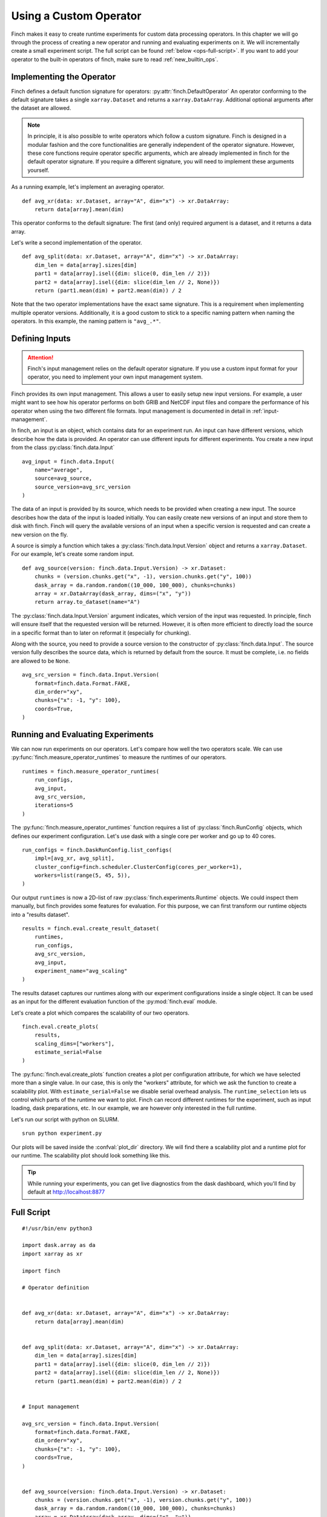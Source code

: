 Using a Custom Operator
=======================

Finch makes it easy to create runtime experiments for custom data processing operators.
In this chapter we will go through the process of creating a new operator and running and evaluating experiments on it.
We will incrementally create a small experiment script. The full script can be found :ref:`below <ops-full-script>`.
If you want to add your operator to the built-in operators of finch, make sure to read :ref:`new_builtin_ops`.

Implementing the Operator
-------------------------

Finch defines a default function signature for operators: :py:attr:`finch.DefaultOperator`
An operator conforming to the default signature takes a single ``xarray.Dataset`` and returns a ``xarray.DataArray``.
Additional optional arguments after the dataset are allowed.

.. note::
    In principle, it is also possible to write operators which follow a custom signature.
    Finch is designed in a modular fashion and the core functionalities are generally independent of the operator signature.
    However, these core functions require operator specific arguments, which are already implemented in finch for the default operator signature.
    If you require a different signature, you will need to implement these arguments yourself.

As a running example, let's implement an averaging operator. ::

    def avg_xr(data: xr.Dataset, array="A", dim="x") -> xr.DataArray:
        return data[array].mean(dim)

This operator conforms to the default signature: The first (and only) required argument is a dataset, and it returns a data array.

Let's write a second implementation of the operator. ::

    def avg_split(data: xr.Dataset, array="A", dim="x") -> xr.DataArray:
        dim_len = data[array].sizes[dim]
        part1 = data[array].isel({dim: slice(0, dim_len // 2)})
        part2 = data[array].isel({dim: slice(dim_len // 2, None)})
        return (part1.mean(dim) + part2.mean(dim)) / 2

Note that the two operator implementations have the exact same signature.
This is a requirement when implementing multiple operator versions.
Additionally, it is a good custom to stick to a specific naming pattern when naming the operators.
In this example, the naming pattern is ``"avg_.*"``.


Defining Inputs
---------------

.. attention:: Finch's input management relies on the default operator signature. If you use a custom input format for your operator, you need to implement your own input management system.

Finch provides its own input management.
This allows a user to easily setup new input versions.
For example, a user might want to see how his operator performs on both GRIB and NetCDF input files and compare the performance of his operator when using the two different file formats.
Input management is documented in detail in :ref:`input-management`.

In finch, an input is an object, which contains data for an experiment run.
An input can have different versions, which describe how the data is provided.
An operator can use different inputs for different experiments.
You create a new input from the class :py:class:`finch.data.Input` ::

    avg_input = finch.data.Input(
        name="average",
        source=avg_source,
        source_version=avg_src_version
    )

The data of an input is provided by its source, which needs to be provided when creating a new input.
The source describes how the data of the input is loaded initially.
You can easily create new versions of an input and store them to disk with finch.
Finch will query the available versions of an input when a specific version is requested and can create a new version on the fly.

A source is simply a function which takes a :py:class:`finch.data.Input.Version` object and returns a ``xarray.Dataset``.
For our example, let's create some random input. ::

    def avg_source(version: finch.data.Input.Version) -> xr.Dataset:
        chunks = (version.chunks.get("x", -1), version.chunks.get("y", 100))
        dask_array = da.random.random((10_000, 100_000), chunks=chunks)
        array = xr.DataArray(dask_array, dims=("x", "y"))
        return array.to_dataset(name="A")

The :py:class:`finch.data.Input.Version` argument indicates, which version of the input was requested.
In principle, finch will ensure itself that the requested version will be returned.
However, it is often more efficient to directly load the source in a specific format than to later on reformat it (especially for chunking).

Along with the source, you need to provide a source version to the constructor of :py:class:`finch.data.Input`.
The source version fully describes the source data, which is returned by default from the source.
It must be complete, i.e. no fields are allowed to be ``None``. ::

    avg_src_version = finch.data.Input.Version(
        format=finch.data.Format.FAKE,
        dim_order="xy",
        chunks={"x": -1, "y": 100},
        coords=True,
    )


Running and Evaluating Experiments
----------------------------------

We can now run experiments on our operators.
Let's compare how well the two operators scale.
We can use :py:func:`finch.measure_operator_runtimes` to measure the runtimes of our operators. ::

    runtimes = finch.measure_operator_runtimes(
        run_configs,
        avg_input,
        avg_src_version,
        iterations=5
    )

The :py:func:`finch.measure_operator_runtimes` function requires a list of :py:class:`finch.RunConfig` objects, which defines our experiment configuration.
Let's use dask with a single core per worker and go up to 40 cores. ::

    run_configs = finch.DaskRunConfig.list_configs(
        impl=[avg_xr, avg_split],
        cluster_config=finch.scheduler.ClusterConfig(cores_per_worker=1),
        workers=list(range(5, 45, 5)),
    )

Our output ``runtimes`` is now a 2D-list of raw :py:class:`finch.experiments.Runtime` objects.
We could inspect them manually, but finch provides some features for evaluation.
For this purpose, we can first transform our runtime objects into a "results dataset". ::

    results = finch.eval.create_result_dataset(
        runtimes,
        run_configs,
        avg_src_version,
        avg_input,
        experiment_name="avg_scaling"
    )

The results dataset captures our runtimes along with our experiment configurations inside a single object.
It can be used as an input for the different evaluation function of the :py:mod:`finch.eval` module.

Let's create a plot which compares the scalability of our two operators. ::

    finch.eval.create_plots(
        results,
        scaling_dims=["workers"],
        estimate_serial=False
    )

The :py:func:`finch.eval.create_plots` function creates a plot per configuration attribute, for which we have selected more than a single value.
In our case, this is only the "workers" attribute, for which we ask the function to create a scalability plot.
With ``estimate_serial=False`` we disable serial overhead analysis.
The ``runtime_selection`` lets us control which parts of the runtime we want to plot. Finch can record different runtimes for the experiment, such as input loading, dask preparations, etc.
In our example, we are however only interested in the full runtime.

Let's run our script with python on SLURM. ::

    srun python experiment.py

Our plots will be saved inside the :confval:`plot_dir` directory.
We will find there a scalability plot and a runtime plot for our runtime.
The scalability plot should look something like this.

.. figure:: scaling_example.png

.. tip:: While running your experiments, you can get live diagnostics from the dask dashboard, which you'll find by default at http://localhost:8877


.. _ops-full-script:

Full Script
-----------

::

    #!/usr/bin/env python3

    import dask.array as da
    import xarray as xr

    import finch

    # Operator definition


    def avg_xr(data: xr.Dataset, array="A", dim="x") -> xr.DataArray:
        return data[array].mean(dim)


    def avg_split(data: xr.Dataset, array="A", dim="x") -> xr.DataArray:
        dim_len = data[array].sizes[dim]
        part1 = data[array].isel({dim: slice(0, dim_len // 2)})
        part2 = data[array].isel({dim: slice(dim_len // 2, None)})
        return (part1.mean(dim) + part2.mean(dim)) / 2


    # Input management

    avg_src_version = finch.data.Input.Version(
        format=finch.data.Format.FAKE,
        dim_order="xy",
        chunks={"x": -1, "y": 100},
        coords=True,
    )


    def avg_source(version: finch.data.Input.Version) -> xr.Dataset:
        chunks = (version.chunks.get("x", -1), version.chunks.get("y", 100))
        dask_array = da.random.random((10_000, 100_000), chunks=chunks)
        array = xr.DataArray(dask_array, dims=("x", "y"))
        return array.to_dataset(name="A")


    avg_input = finch.data.Input(
        name="average",
        source=avg_source,
        source_version=avg_src_version
    )


    # Run experiments


    run_configs = finch.DaskRunConfig.list_configs(
        impl=[avg_xr, avg_split],
        cluster_config=finch.scheduler.ClusterConfig(cores_per_worker=1),
        workers=list(range(5, 45, 5)),
    )

    runtimes = finch.measure_operator_runtimes(
        run_configs,
        avg_input,
        avg_src_version,
        iterations=5
    )


    # Evaluation


    results = finch.eval.create_result_dataset(
        runtimes,
        run_configs,
        avg_src_version,
        avg_input,
        experiment_name="avg_scaling"
    )

    finch.eval.create_plots(
        results,
        scaling_dims=["workers"],
        estimate_serial=False
    )
